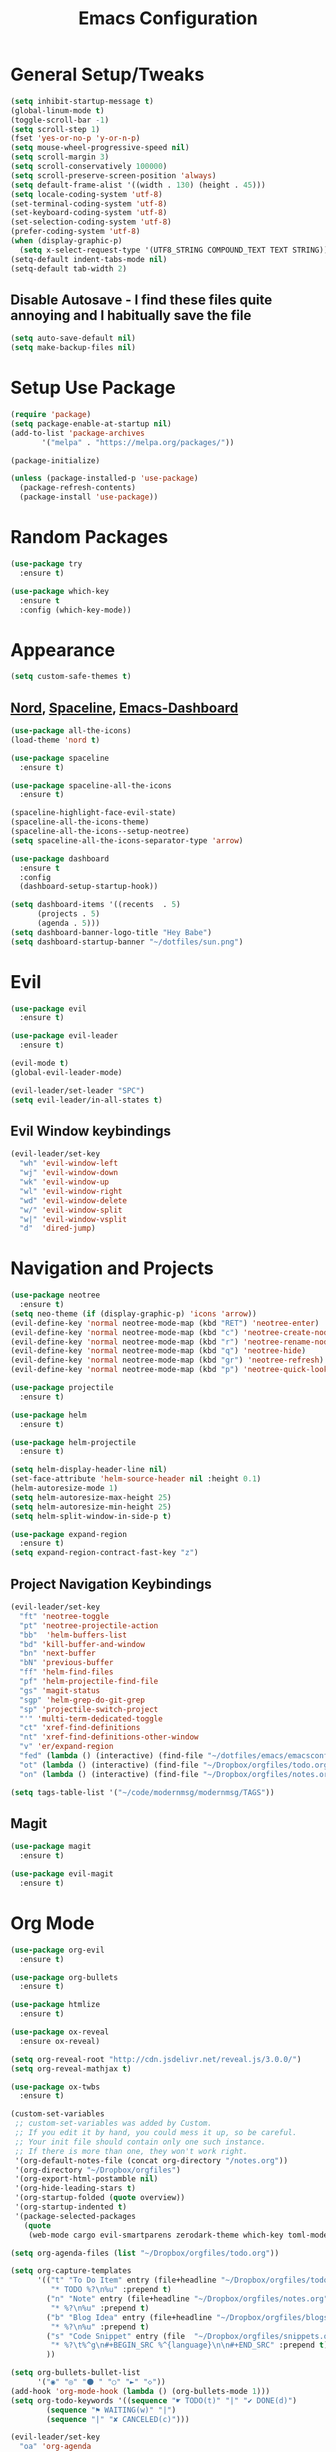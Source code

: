 #+TITLE: Emacs Configuration
#+STARTUP: Overview

* General Setup/Tweaks
#+BEGIN_SRC emacs-lisp
(setq inhibit-startup-message t)
(global-linum-mode t)
(toggle-scroll-bar -1)
(setq scroll-step 1)
(fset 'yes-or-no-p 'y-or-n-p)
(setq mouse-wheel-progressive-speed nil)
(setq scroll-margin 3)
(setq scroll-conservatively 100000)
(setq scroll-preserve-screen-position 'always)
(setq default-frame-alist '((width . 130) (height . 45)))
(setq locale-coding-system 'utf-8)
(set-terminal-coding-system 'utf-8)
(set-keyboard-coding-system 'utf-8)
(set-selection-coding-system 'utf-8)
(prefer-coding-system 'utf-8)
(when (display-graphic-p)
  (setq x-select-request-type '(UTF8_STRING COMPOUND_TEXT TEXT STRING)))
(setq-default indent-tabs-mode nil)
(setq-default tab-width 2)
#+END_SRC
** Disable Autosave - I find these files quite annoying and I habitually save the file
#+BEGIN_SRC emacs-lisp
(setq auto-save-default nil)
(setq make-backup-files nil)
#+END_SRC

* Setup Use Package
#+BEGIN_SRC emacs-lisp
(require 'package)
(setq package-enable-at-startup nil)
(add-to-list 'package-archives
       '("melpa" . "https://melpa.org/packages/"))

(package-initialize)

(unless (package-installed-p 'use-package)
  (package-refresh-contents)
  (package-install 'use-package))
#+END_SRC
* Random Packages
#+BEGIN_SRC emacs-lisp
(use-package try
  :ensure t)

(use-package which-key
  :ensure t
  :config (which-key-mode))
#+END_SRC
* Appearance
#+BEGIN_SRC emacs-lisp
(setq custom-safe-themes t)
#+END_SRC
** [[https://github.com/arcticicestudio/nord][Nord]], [[https://github.com/TheBB/spaceline][Spaceline]], [[https://github.com/rakanalh/emacs-dashboard][Emacs-Dashboard]]
#+BEGIN_SRC emacs-lisp
(use-package all-the-icons)
(load-theme 'nord t)

(use-package spaceline
  :ensure t)

(use-package spaceline-all-the-icons
  :ensure t)

(spaceline-highlight-face-evil-state)
(spaceline-all-the-icons-theme)
(spaceline-all-the-icons--setup-neotree)
(setq spaceline-all-the-icons-separator-type 'arrow)

(use-package dashboard
  :ensure t
  :config
  (dashboard-setup-startup-hook))

(setq dashboard-items '((recents  . 5)
      (projects . 5)
      (agenda . 5)))
(setq dashboard-banner-logo-title "Hey Babe")
(setq dashboard-startup-banner "~/dotfiles/sun.png")
#+END_SRC
* Evil
#+BEGIN_SRC emacs-lisp
(use-package evil
  :ensure t)

(use-package evil-leader
  :ensure t)

(evil-mode t)
(global-evil-leader-mode)

(evil-leader/set-leader "SPC")
(setq evil-leader/in-all-states t)
#+END_SRC
** Evil Window keybindings
#+BEGIN_SRC emacs-lisp
(evil-leader/set-key
  "wh" 'evil-window-left
  "wj" 'evil-window-down
  "wk" 'evil-window-up
  "wl" 'evil-window-right
  "wd" 'evil-window-delete
  "w/" 'evil-window-split
  "w|" 'evil-window-vsplit
  "d"  'dired-jump)
#+END_SRC
* Navigation and Projects
#+BEGIN_SRC emacs-lisp
  (use-package neotree
    :ensure t)
  (setq neo-theme (if (display-graphic-p) 'icons 'arrow))
  (evil-define-key 'normal neotree-mode-map (kbd "RET") 'neotree-enter)
  (evil-define-key 'normal neotree-mode-map (kbd "c") 'neotree-create-node)
  (evil-define-key 'normal neotree-mode-map (kbd "r") 'neotree-rename-node)
  (evil-define-key 'normal neotree-mode-map (kbd "q") 'neotree-hide)
  (evil-define-key 'normal neotree-mode-map (kbd "gr") 'neotree-refresh)
  (evil-define-key 'normal neotree-mode-map (kbd "p") 'neotree-quick-look)

  (use-package projectile
    :ensure t)

  (use-package helm
    :ensure t)

  (use-package helm-projectile
    :ensure t)

  (setq helm-display-header-line nil)
  (set-face-attribute 'helm-source-header nil :height 0.1)
  (helm-autoresize-mode 1)
  (setq helm-autoresize-max-height 25)
  (setq helm-autoresize-min-height 25)
  (setq helm-split-window-in-side-p t)

  (use-package expand-region
    :ensure t)
  (setq expand-region-contract-fast-key "z")
 #+END_SRC
** Project Navigation Keybindings
 #+BEGIN_SRC emacs-lisp
  (evil-leader/set-key
    "ft" 'neotree-toggle
    "pt" 'neotree-projectile-action
    "bb"  'helm-buffers-list
    "bd" 'kill-buffer-and-window
    "bn" 'next-buffer
    "bN" 'previous-buffer
    "ff" 'helm-find-files
    "pf" 'helm-projectile-find-file
    "gs" 'magit-status
    "sgp" 'helm-grep-do-git-grep
    "sp" 'projectile-switch-project
    "'" 'multi-term-dedicated-toggle
    "ct" 'xref-find-definitions
    "nt" 'xref-find-definitions-other-window
    "v" 'er/expand-region
    "fed" (lambda () (interactive) (find-file "~/dotfiles/emacs/emacsconfig.org"))
    "ot" (lambda () (interactive) (find-file "~/Dropbox/orgfiles/todo.org"))
    "on" (lambda () (interactive) (find-file "~/Dropbox/orgfiles/notes.org")))

  (setq tags-table-list '("~/code/modernmsg/modernmsg/TAGS"))
#+END_SRC
** Magit
#+BEGIN_SRC emacs-lisp
  (use-package magit
    :ensure t)

  (use-package evil-magit
    :ensure t)
#+END_SRC
* Org Mode
#+BEGIN_SRC emacs-lisp
(use-package org-evil
  :ensure t)

(use-package org-bullets
  :ensure t)
  
(use-package htmlize
  :ensure t)

(use-package ox-reveal
  :ensure ox-reveal)

(setq org-reveal-root "http://cdn.jsdelivr.net/reveal.js/3.0.0/")
(setq org-reveal-mathjax t)
  
(use-package ox-twbs
  :ensure t)

(custom-set-variables
 ;; custom-set-variables was added by Custom.
 ;; If you edit it by hand, you could mess it up, so be careful.
 ;; Your init file should contain only one such instance.
 ;; If there is more than one, they won't work right.
 '(org-default-notes-file (concat org-directory "/notes.org"))
 '(org-directory "~/Dropbox/orgfiles")
 '(org-export-html-postamble nil)
 '(org-hide-leading-stars t)
 '(org-startup-folded (quote overview))
 '(org-startup-indented t)
 '(package-selected-packages
   (quote
    (web-mode cargo evil-smartparens zerodark-theme which-key toml-mode toml spaceline-all-the-icons smartparens rust-mode ruby-additional rjsx-mode powerline-evil org-evil org-bullets org-beautify-theme nord-theme neotree multi-term markdown-mode helm-projectile evil-magit evil-leader evil-commentary company coffee-mode))))

(setq org-agenda-files (list "~/Dropbox/orgfiles/todo.org"))

(setq org-capture-templates
      '(("t" "To Do Item" entry (file+headline "~/Dropbox/orgfiles/todo.org" "ToDo")
         "* TODO %?\n%u" :prepend t)
        ("n" "Note" entry (file+headline "~/Dropbox/orgfiles/notes.org" "Note space")
         "* %?\n%u" :prepend t)
        ("b" "Blog Idea" entry (file+headline "~/Dropbox/orgfiles/blogs.org" "Idea List")
         "* %?\n%u" :prepend t)
        ("s" "Code Snippet" entry (file  "~/Dropbox/orgfiles/snippets.org")
         "* %?\t%^g\n#+BEGIN_SRC %^{language}\n\n#+END_SRC" :prepend t)
        ))

(setq org-bullets-bullet-list
      '("◉" "◎" "⚫ " "○" "►" "◇"))
(add-hook 'org-mode-hook (lambda () (org-bullets-mode 1)))
(setq org-todo-keywords '((sequence "☛ TODO(t)" "|" "✔ DONE(d)")
        (sequence "⚑ WAITING(w)" "|")
        (sequence "|" "✘ CANCELED(c)")))

(evil-leader/set-key
  "oa" 'org-agenda
  "oc" 'org-capture)
#+END_SRC
* Dev Language Settings
#+BEGIN_SRC emacs-lisp
(evil-commentary-mode)

(use-package company
  :ensure t)

(add-hook 'after-init-hook 'global-company-mode)
(setq company-idle-delay 0.1)
(setq company-selection-wrap-around t)
(setq company-minimum-prefix-length 2)
(with-eval-after-load 'company
  (define-key company-active-map (kbd "M-n") nil)
  (define-key company-active-map (kbd "M-p") nil)
  (define-key company-active-map (kbd "C-n") #'company-select-next)
  (define-key company-active-map (kbd "C-p") #'company-select-previous))


(use-package flycheck
  :ensure t)

(use-package smartparens
  :ensure t
  :config
  (progn 
    (show-smartparens-global-mode t)))
(add-hook 'prog-mode-hook 'turn-on-smartparens-strict-mode)
(add-hook 'markdown-mode-hook 'turn-on-smartparens-strict-mode)

(use-package evil-smartparens
  :ensure t)
(add-hook 'smartparens-enabled-hook #'evil-smartparens-mode)
(add-hook 'ruby-mode-hook #'evil-smartparens-mode)
(add-hook 'rust-mode-hook #'evil-smartparens-mode)
(add-hook 'js-mode-hook #'evil-smartparens-mode)

(use-package web-mode
  :ensure t)

(add-to-list 'auto-mode-alist '("\\.phtml\\'" . web-mode))
(add-to-list 'auto-mode-alist '("\\.[agj]sp\\'" . web-mode))
(add-to-list 'auto-mode-alist '("\\.as[cp]x\\'" . web-mode))
(add-to-list 'auto-mode-alist '("\\.erb\\'" . web-mode))
(add-to-list 'auto-mode-alist '("\\.hbs\\'" . web-mode))
(add-to-list 'auto-mode-alist '("\\.mustache\\'" . web-mode))

(add-hook 'ruby-mode-hook #'smartparens-mode)
(add-hook 'rust-mode-hook #'smartparens-mode)
(add-hook 'rails-mode-hook #'smartparens-mode)
(add-hook 'js-mode-hook #'smartparens-mode)

(setq sp-highlight-pair-overlay nil)
(setq sp-highlight-wrap-overlay nil)
(setq sp-highlight-wrap-tag-overlay nil)

(use-package toml-mode
  :ensure t)

(use-package cargo
  :ensure t)

(use-package rjsx-mode
  :ensure t)

(use-package jsx-mode
  :ensure t)

(defadvice js-jsx-indent-line (after js-jsx-indent-line-after-hack activate)
  "Workaround sgml-mode and follow airbnb component style."
  (save-excursion
    (beginning-of-line)
    (if (looking-at-p "^ +\/?> *$")
        (delete-char sgml-basic-offset))))
#+END_SRC
* Eshell
#+BEGIN_SRC emacs-lisp
(use-package exec-path-from-shell
  :ensure t)

(when (memq window-system '(mac ns x))
  (exec-path-from-shell-initialize))

  (defmacro with-face (str &rest properties)
    `(propertize ,str 'face (list ,@properties)))

;; begin customization taken from https://gist.github.com/ekaschalk/f0ac91c406ad99e53bb97752683811a5
(require 'dash)
(require 's)

(defmacro with-face (STR &rest PROPS)
  "Return STR propertized with PROPS."
  `(propertize ,STR 'face (list ,@PROPS)))

(defmacro esh-section (NAME ICON FORM &rest PROPS)
  "Build eshell section NAME with ICON prepended to evaled FORM with PROPS."
  `(setq ,NAME
         (lambda () (when ,FORM
                 (-> ,ICON
                    (concat esh-section-delim ,FORM)
                    (with-face ,@PROPS))))))

(defun esh-acc (acc x)
  "Accumulator for evaluating and concatenating esh-sections."
  (--if-let (funcall x)
      (if (s-blank? acc)
          it
        (concat acc esh-sep it))
    acc))

(defun esh-prompt-func ()
  "Build `eshell-prompt-function'"
  (concat esh-header
          (-reduce-from 'esh-acc "" eshell-funcs)
          "\n"
          eshell-prompt-string))

(esh-section esh-dir
             "\xf07b"  ;  (faicon folder)
             (abbreviate-file-name (eshell/pwd))
             '(:foreground "#88c0d0" :bold ultra-bold :underline t))

(esh-section esh-git
             "\xe907"  ;  (git icon)
             (magit-get-current-branch)
             '(:foreground "#A3BE8C"))

;; Separator between esh-sections
(setq esh-sep " ")  ; or " | "

;; Separator between an esh-section icon and form
(setq esh-section-delim " ")

;; Eshell prompt header
(setq esh-header "\n┌─")  ; or "\n┌─"

;; Eshell prompt regexp and string. Unless you are varying the prompt by eg.
;; your login, these can be the same.
(setq eshell-prompt-regexp " ")   ; or "└─> "
(setq eshell-prompt-string " ")   ; or "└─> "

;; Choose which eshell-funcs to enable
(setq eshell-funcs (list esh-dir esh-git))

;; Enable the new eshell prompt
(setq eshell-prompt-function 'esh-prompt-func)
;; end test
#+END_SRC
* Elfeed
#+BEGIN_SRC emacs-lisp
(use-package elfeed
  :ensure t)
  
(setq elfeed-feeds
      '("https://rubyweekly.com/rss/"
        "http://planet.emacsen.org/atom.xml"
        "http://sachachua.com/blog/feed/"
        "https://jamesclear.com/feed" 
        "https://this-week-in-rust.org/rss.xml"
        "http://endlessparentheses.com/atom.xml"))

#+END_SRC
* Emacs Custom Set Faces
#+BEGIN_SRC emacs-lisp
(custom-set-faces
 ;; custom-set-faces was added by Custom.
 ;; If you edit it by hand, you could mess it up, so be careful.
 ;; Your init file should contain only one such instance.
 ;; If there is more than one, they won't work right.
 '(spaceline-all-the-icons-sunrise-face ((t (:inherit powerline-active2 :foreground "#88c0d0"))))
 '(spaceline-all-the-icons-sunset-face ((t (:inherit powerline-active2 :foreground "dark cyan"))))
 '(spaceline-highlight-face ((t (:foreground "#ECEFF4" :background "#5E81AC")))))
#+END_SRC
